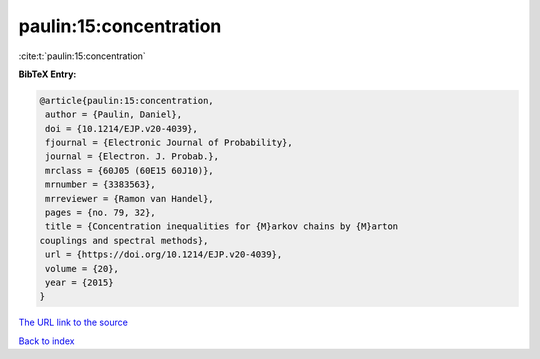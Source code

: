 paulin:15:concentration
=======================

:cite:t:`paulin:15:concentration`

**BibTeX Entry:**

.. code-block:: bibtex

   @article{paulin:15:concentration,
    author = {Paulin, Daniel},
    doi = {10.1214/EJP.v20-4039},
    fjournal = {Electronic Journal of Probability},
    journal = {Electron. J. Probab.},
    mrclass = {60J05 (60E15 60J10)},
    mrnumber = {3383563},
    mrreviewer = {Ramon van Handel},
    pages = {no. 79, 32},
    title = {Concentration inequalities for {M}arkov chains by {M}arton
   couplings and spectral methods},
    url = {https://doi.org/10.1214/EJP.v20-4039},
    volume = {20},
    year = {2015}
   }

`The URL link to the source <ttps://doi.org/10.1214/EJP.v20-4039}>`__


`Back to index <../By-Cite-Keys.html>`__
